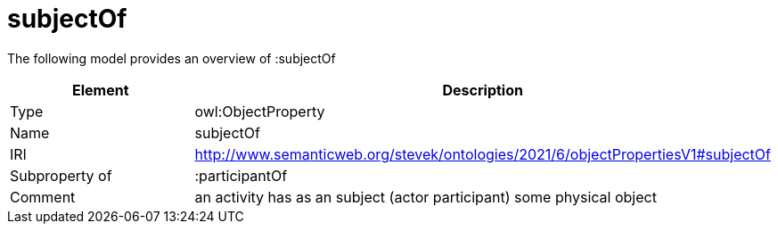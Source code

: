 // This file was created automatically by title Untitled No version .
// DO NOT EDIT!

= subjectOf

//Include information from owl files

The following model provides an overview of :subjectOf

|===
|Element |Description

|Type
|owl:ObjectProperty

|Name
|subjectOf

|IRI
|http://www.semanticweb.org/stevek/ontologies/2021/6/objectPropertiesV1#subjectOf

|Subproperty of
|:participantOf

|Comment
|an activity has as an subject (actor participant) some physical object

|===